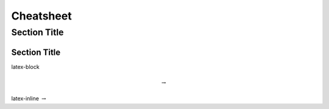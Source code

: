 Cheatsheet
==========

===============
 Section Title
===============

---------------
 Section Title
---------------


latex-block

.. math::

   \to


latex-inline :math:`\to`